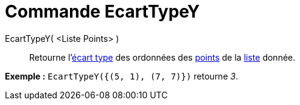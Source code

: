 = Commande EcartTypeY
:page-en: commands/SDY_Command
ifdef::env-github[:imagesdir: /fr/modules/ROOT/assets/images]

EcartTypeY( <Liste Points> )::
  Retourne l'http://en.wikipedia.org/wiki/fr:%C3%89cart_type[écart type] des ordonnées des
  xref:/Points_et_Vecteurs.adoc[points] de la xref:/Listes.adoc[liste] donnée.

[EXAMPLE]
====

*Exemple :* `++EcartTypeY({(5, 1), (7, 7)})++` retourne _3_.

====
